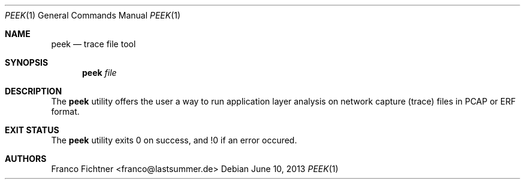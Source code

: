 .\"
.\" Copyright (c) 2013 Franco Fichtner <franco@lastsummer.de>
.\"
.\" Permission to use, copy, modify, and distribute this software for any
.\" purpose with or without fee is hereby granted, provided that the above
.\" copyright notice and this permission notice appear in all copies.
.\"
.\" THE SOFTWARE IS PROVIDED "AS IS" AND THE AUTHOR DISCLAIMS ALL WARRANTIES
.\" WITH REGARD TO THIS SOFTWARE INCLUDING ALL IMPLIED WARRANTIES OF
.\" MERCHANTABILITY AND FITNESS. IN NO EVENT SHALL THE AUTHOR BE LIABLE FOR
.\" ANY SPECIAL, DIRECT, INDIRECT, OR CONSEQUENTIAL DAMAGES OR ANY DAMAGES
.\" WHATSOEVER RESULTING FROM LOSS OF USE, DATA OR PROFITS, WHETHER IN AN
.\" ACTION OF CONTRACT, NEGLIGENCE OR OTHER TORTIOUS ACTION, ARISING OUT OF
.\" OR IN CONNECTION WITH THE USE OR PERFORMANCE OF THIS SOFTWARE.
.\"
.Dd June 10, 2013
.Dt PEEK 1
.Os
.Sh NAME
.Nm peek
.Nd trace file tool
.Sh SYNOPSIS
.Nm
.Ar file
.Sh DESCRIPTION
The
.Nm
utility offers the user a way to run application layer analysis on
network capture (trace) files in PCAP or ERF format.
.Sh EXIT STATUS
The
.Nm
utility exits 0 on success, and !0 if an error occured.
.Sh AUTHORS
.An "Franco Fichtner" Aq franco@lastsummer.de
